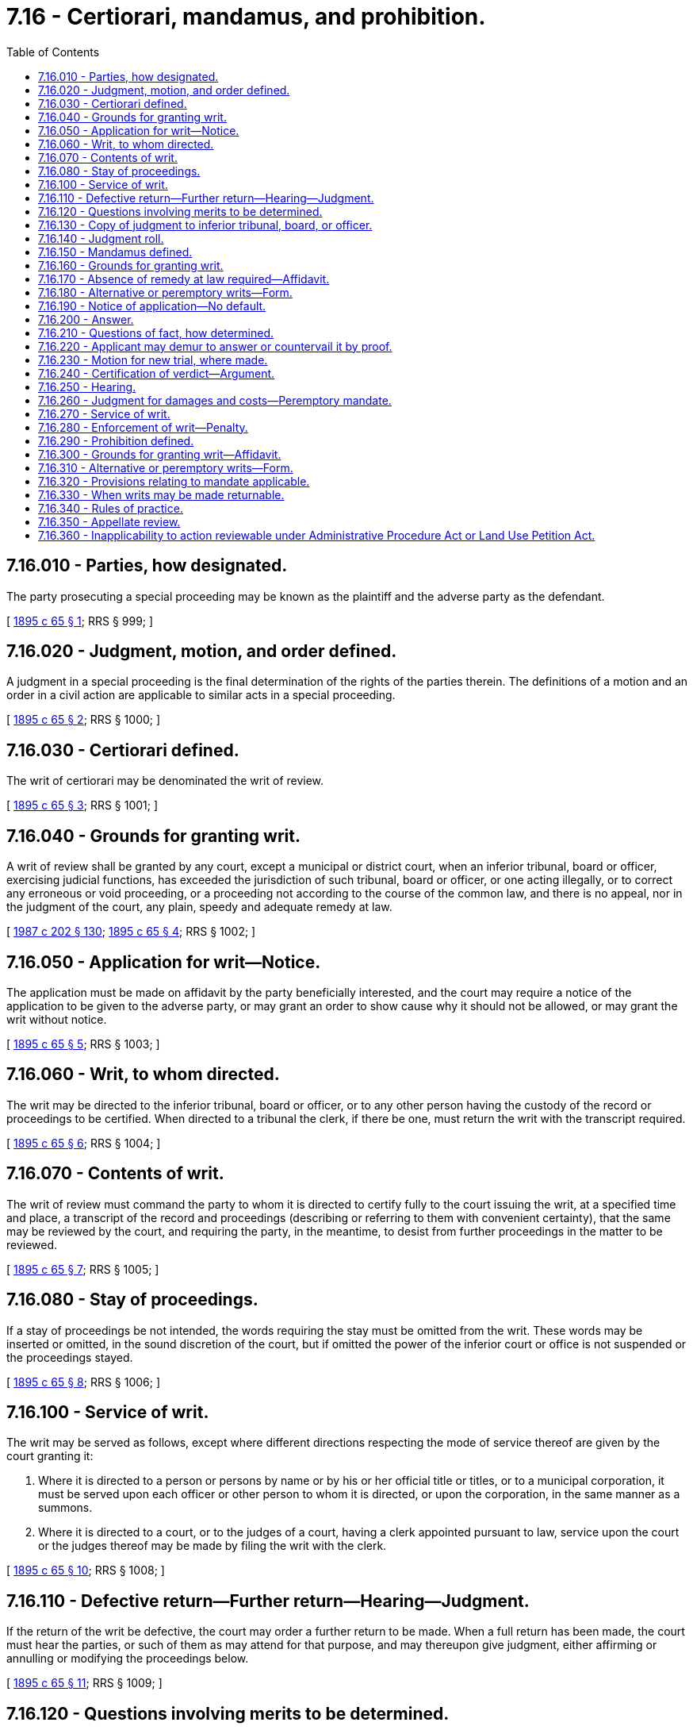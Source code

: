= 7.16 - Certiorari, mandamus, and prohibition.
:toc:

== 7.16.010 - Parties, how designated.
The party prosecuting a special proceeding may be known as the plaintiff and the adverse party as the defendant.

[ http://leg.wa.gov/CodeReviser/documents/sessionlaw/1895c65.pdf?cite=1895%20c%2065%20§%201[1895 c 65 § 1]; RRS § 999; ]

== 7.16.020 - Judgment, motion, and order defined.
A judgment in a special proceeding is the final determination of the rights of the parties therein. The definitions of a motion and an order in a civil action are applicable to similar acts in a special proceeding.

[ http://leg.wa.gov/CodeReviser/documents/sessionlaw/1895c65.pdf?cite=1895%20c%2065%20§%202[1895 c 65 § 2]; RRS § 1000; ]

== 7.16.030 - Certiorari defined.
The writ of certiorari may be denominated the writ of review.

[ http://leg.wa.gov/CodeReviser/documents/sessionlaw/1895c65.pdf?cite=1895%20c%2065%20§%203[1895 c 65 § 3]; RRS § 1001; ]

== 7.16.040 - Grounds for granting writ.
A writ of review shall be granted by any court, except a municipal or district court, when an inferior tribunal, board or officer, exercising judicial functions, has exceeded the jurisdiction of such tribunal, board or officer, or one acting illegally, or to correct any erroneous or void proceeding, or a proceeding not according to the course of the common law, and there is no appeal, nor in the judgment of the court, any plain, speedy and adequate remedy at law.

[ http://leg.wa.gov/CodeReviser/documents/sessionlaw/1987c202.pdf?cite=1987%20c%20202%20§%20130[1987 c 202 § 130]; http://leg.wa.gov/CodeReviser/documents/sessionlaw/1895c65.pdf?cite=1895%20c%2065%20§%204[1895 c 65 § 4]; RRS § 1002; ]

== 7.16.050 - Application for writ—Notice.
The application must be made on affidavit by the party beneficially interested, and the court may require a notice of the application to be given to the adverse party, or may grant an order to show cause why it should not be allowed, or may grant the writ without notice.

[ http://leg.wa.gov/CodeReviser/documents/sessionlaw/1895c65.pdf?cite=1895%20c%2065%20§%205[1895 c 65 § 5]; RRS § 1003; ]

== 7.16.060 - Writ, to whom directed.
The writ may be directed to the inferior tribunal, board or officer, or to any other person having the custody of the record or proceedings to be certified. When directed to a tribunal the clerk, if there be one, must return the writ with the transcript required.

[ http://leg.wa.gov/CodeReviser/documents/sessionlaw/1895c65.pdf?cite=1895%20c%2065%20§%206[1895 c 65 § 6]; RRS § 1004; ]

== 7.16.070 - Contents of writ.
The writ of review must command the party to whom it is directed to certify fully to the court issuing the writ, at a specified time and place, a transcript of the record and proceedings (describing or referring to them with convenient certainty), that the same may be reviewed by the court, and requiring the party, in the meantime, to desist from further proceedings in the matter to be reviewed.

[ http://leg.wa.gov/CodeReviser/documents/sessionlaw/1895c65.pdf?cite=1895%20c%2065%20§%207[1895 c 65 § 7]; RRS § 1005; ]

== 7.16.080 - Stay of proceedings.
If a stay of proceedings be not intended, the words requiring the stay must be omitted from the writ. These words may be inserted or omitted, in the sound discretion of the court, but if omitted the power of the inferior court or office is not suspended or the proceedings stayed.

[ http://leg.wa.gov/CodeReviser/documents/sessionlaw/1895c65.pdf?cite=1895%20c%2065%20§%208[1895 c 65 § 8]; RRS § 1006; ]

== 7.16.100 - Service of writ.
The writ may be served as follows, except where different directions respecting the mode of service thereof are given by the court granting it:

. Where it is directed to a person or persons by name or by his or her official title or titles, or to a municipal corporation, it must be served upon each officer or other person to whom it is directed, or upon the corporation, in the same manner as a summons.

. Where it is directed to a court, or to the judges of a court, having a clerk appointed pursuant to law, service upon the court or the judges thereof may be made by filing the writ with the clerk.

[ http://leg.wa.gov/CodeReviser/documents/sessionlaw/1895c65.pdf?cite=1895%20c%2065%20§%2010[1895 c 65 § 10]; RRS § 1008; ]

== 7.16.110 - Defective return—Further return—Hearing—Judgment.
If the return of the writ be defective, the court may order a further return to be made. When a full return has been made, the court must hear the parties, or such of them as may attend for that purpose, and may thereupon give judgment, either affirming or annulling or modifying the proceedings below.

[ http://leg.wa.gov/CodeReviser/documents/sessionlaw/1895c65.pdf?cite=1895%20c%2065%20§%2011[1895 c 65 § 11]; RRS § 1009; ]

== 7.16.120 - Questions involving merits to be determined.
The questions involving the merits to be determined by the court upon the hearing are:

. Whether the body or officer had jurisdiction of the subject matter of the determination under review.

. Whether the authority, conferred upon the body or officer in relation to that subject matter, has been pursued in the mode required by law, in order to authorize it or to make the determination.

. Whether, in making the determination, any rule of law affecting the rights of the parties thereto has been violated to the prejudice of the relator.

. Whether there was any competent proof of all the facts necessary to be proved, in order to authorize the making of the determination.

. Whether the factual determinations were supported by substantial evidence.

[ http://leg.wa.gov/CodeReviser/documents/sessionlaw/1989c7.pdf?cite=1989%20c%207%20§%201[1989 c 7 § 1]; http://leg.wa.gov/CodeReviser/documents/sessionlaw/1957c51.pdf?cite=1957%20c%2051%20§%206[1957 c 51 § 6]; http://leg.wa.gov/CodeReviser/documents/sessionlaw/1895c65.pdf?cite=1895%20c%2065%20§%2012[1895 c 65 § 12]; RRS § 1010; ]

== 7.16.130 - Copy of judgment to inferior tribunal, board, or officer.
A copy of the judgment signed by the clerk, must be transmitted to the inferior tribunal, board or officer having the custody of the record or proceeding certified up.

[ http://leg.wa.gov/CodeReviser/documents/sessionlaw/1895c65.pdf?cite=1895%20c%2065%20§%2013[1895 c 65 § 13]; RRS § 1011; ]

== 7.16.140 - Judgment roll.
A copy of the judgment signed by the clerk, entered upon or attached to the writ and return, constitute the judgment roll.

[ http://leg.wa.gov/CodeReviser/documents/sessionlaw/1895c65.pdf?cite=1895%20c%2065%20§%2014[1895 c 65 § 14]; RRS § 1012; ]

== 7.16.150 - Mandamus defined.
The writ of mandamus may be denominated a writ of mandate.

[ http://leg.wa.gov/CodeReviser/documents/sessionlaw/1895c65.pdf?cite=1895%20c%2065%20§%2015[1895 c 65 § 15]; RRS § 1013; ]

== 7.16.160 - Grounds for granting writ.
It may be issued by any court, except a district or municipal court, to any inferior tribunal, corporation, board or person, to compel the performance of an act which the law especially enjoins as a duty resulting from an office, trust or station, or to compel the admission of a party to the use and enjoyment of a right or office to which the party is entitled, and from which the party is unlawfully precluded by such inferior tribunal, corporation, board or person.

[ http://leg.wa.gov/CodeReviser/documents/sessionlaw/1987c202.pdf?cite=1987%20c%20202%20§%20131[1987 c 202 § 131]; http://leg.wa.gov/CodeReviser/documents/sessionlaw/1987c3.pdf?cite=1987%20c%203%20§%203[1987 c 3 § 3]; http://leg.wa.gov/CodeReviser/documents/sessionlaw/1895c65.pdf?cite=1895%20c%2065%20§%2016[1895 c 65 § 16]; RRS § 1014; ]

== 7.16.170 - Absence of remedy at law required—Affidavit.
The writ must be issued in all cases where there is not a plain, speedy and adequate remedy in the ordinary course of law. It must be issued upon affidavit on the application of the party beneficially interested.

[ http://leg.wa.gov/CodeReviser/documents/sessionlaw/1895c65.pdf?cite=1895%20c%2065%20§%2017[1895 c 65 § 17]; RRS § 1015; ]

== 7.16.180 - Alternative or peremptory writs—Form.
The writ may be either alternative or peremptory. The alternative writ must state generally the allegation against the party to whom it is directed, and command such party, immediately after the receipt of the writ, or at some other specified time, to do the act required to be performed, or to show cause before the court, at a specified time and place, why he or she has not done so. The peremptory writ must be in some similar form, except the words requiring the party to show cause why he or she has not done as commanded must be omitted and a return day inserted.

[ http://lawfilesext.leg.wa.gov/biennium/2011-12/Pdf/Bills/Session%20Laws/Senate/5045.SL.pdf?cite=2011%20c%20336%20§%20165[2011 c 336 § 165]; http://leg.wa.gov/CodeReviser/documents/sessionlaw/1895c65.pdf?cite=1895%20c%2065%20§%2018[1895 c 65 § 18]; RRS § 1016; ]

== 7.16.190 - Notice of application—No default.
When the application to the court is made without notice to the party, and the writ be allowed, the alternative must be first issued; and if the application be upon due notice and the writ be allowed, the peremptory writ may be issued in the first instance. The notice of the application, when given, must be at least ten days. The writ cannot be granted by default. The case must be heard by the court, whether the adverse party appear or not.

[ http://leg.wa.gov/CodeReviser/documents/sessionlaw/1895c65.pdf?cite=1895%20c%2065%20§%2019[1895 c 65 § 19]; RRS § 1017; ]

== 7.16.200 - Answer.
On the return of the alternative, or the day on which the application for the writ is noticed, the party on whom the writ or notice has been served may show cause by answer, under oath, made in the same manner as an answer to a complaint in a civil action.

[ http://leg.wa.gov/CodeReviser/documents/sessionlaw/1895c65.pdf?cite=1895%20c%2065%20§%2020[1895 c 65 § 20]; RRS § 1018; ]

== 7.16.210 - Questions of fact, how determined.
If an answer be made which raises a question as to a matter of fact essential to the determination of the motion, and affecting the substantial rights of the parties, and upon the supposed truth of the allegation of which the application for the writ is based, the court may, in its discretion, order the question to be tried before a jury, and postpone the argument until such trial can be had, and the verdict certified to the court. The question to be tried must be distinctly stated in the order for trial, and the county must be designated in which the same shall be had. The order may also direct the jury to assess any damages which the appellant may have sustained, in case they find for him or her.

[ http://lawfilesext.leg.wa.gov/biennium/2011-12/Pdf/Bills/Session%20Laws/Senate/5045.SL.pdf?cite=2011%20c%20336%20§%20166[2011 c 336 § 166]; http://leg.wa.gov/CodeReviser/documents/sessionlaw/1895c65.pdf?cite=1895%20c%2065%20§%2021[1895 c 65 § 21]; RRS § 1019; ]

== 7.16.220 - Applicant may demur to answer or countervail it by proof.
On the trial the applicant is not precluded by the answer from any valid objections to its sufficiency, and may countervail it by proof, either in direct denial or by way of avoidance.

[ http://leg.wa.gov/CodeReviser/documents/sessionlaw/1895c65.pdf?cite=1895%20c%2065%20§%2022[1895 c 65 § 22]; RRS § 1020; ]

== 7.16.230 - Motion for new trial, where made.
The motion for new trial must be made in the court in which the issue of fact is tried.

[ http://leg.wa.gov/CodeReviser/documents/sessionlaw/1895c65.pdf?cite=1895%20c%2065%20§%2023[1895 c 65 § 23]; RRS § 1021; ]

== 7.16.240 - Certification of verdict—Argument.
If no notice of a motion for a new trial be given, or if given, the motion be denied, the clerk, within five days after rendition of the verdict or denial of the motion, must transmit to the court in which the application for the writ is pending, a certified copy of the verdict attached to the order of trial, after which either party may bring on the argument of the application, upon reasonable notice to the adverse party.

[ http://leg.wa.gov/CodeReviser/documents/sessionlaw/1895c65.pdf?cite=1895%20c%2065%20§%2024[1895 c 65 § 24]; RRS § 1022; ]

== 7.16.250 - Hearing.
If no answer be made, the case must be heard on the papers of the applicant. If the answer raises only questions of law, or puts in issue immaterial statements not affecting the substantial rights of the party, the court must proceed to hear or fix a day for hearing the argument of the case.

[ http://leg.wa.gov/CodeReviser/documents/sessionlaw/1895c65.pdf?cite=1895%20c%2065%20§%2025[1895 c 65 § 25]; RRS § 1023; ]

== 7.16.260 - Judgment for damages and costs—Peremptory mandate.
If judgment be given for the applicant he or she may recover the damages which he or she has sustained, as found by the jury or as may be determined by the court or referee, upon a reference to be ordered, together with costs; and for such damages and costs an execution may issue, and a peremptory mandate must also be awarded without delay.

[ http://lawfilesext.leg.wa.gov/biennium/2011-12/Pdf/Bills/Session%20Laws/Senate/5045.SL.pdf?cite=2011%20c%20336%20§%20167[2011 c 336 § 167]; http://leg.wa.gov/CodeReviser/documents/sessionlaw/1895c65.pdf?cite=1895%20c%2065%20§%2026[1895 c 65 § 26]; RRS § 1024; ]

== 7.16.270 - Service of writ.
The writ must be served in the same manner as a summons in a civil action, except when otherwise expressly directed by order of the court. Service upon a majority of the members of any board or body is service upon the board or body, whether at the time of the service the board or body was in session or not.

[ http://leg.wa.gov/CodeReviser/documents/sessionlaw/1895c65.pdf?cite=1895%20c%2065%20§%2027[1895 c 65 § 27]; RRS § 1025; ]

== 7.16.280 - Enforcement of writ—Penalty.
When a temporary mandate has been issued and directed to any inferior tribunal, corporation, board or person upon whom the writ has been personally served and such tribunal, corporation, board, or person has without just excuse, refused or neglected to obey the same, the court may, upon motion, impose a fine not exceeding one thousand dollars. In case of persistence in a refusal or disobedience, the court may order the party to be imprisoned until the writ is obeyed, and may make any orders necessary and proper for the complete enforcement of the writ.

[ http://leg.wa.gov/CodeReviser/documents/sessionlaw/1957c51.pdf?cite=1957%20c%2051%20§%207[1957 c 51 § 7]; http://leg.wa.gov/CodeReviser/documents/sessionlaw/1895c65.pdf?cite=1895%20c%2065%20§%2028[1895 c 65 § 28]; RRS § 1026; ]

== 7.16.290 - Prohibition defined.
The writ of prohibition is the counterpart of the writ of mandate. It arrests the proceedings of any tribunal, corporation, board or person, when such proceedings are without or in excess of the jurisdiction of such tribunal, corporation, board or person.

[ http://leg.wa.gov/CodeReviser/documents/sessionlaw/1895c65.pdf?cite=1895%20c%2065%20§%2029[1895 c 65 § 29]; RRS § 1027; ]

== 7.16.300 - Grounds for granting writ—Affidavit.
It may be issued by any court, except district or municipal courts, to an inferior tribunal, or to a corporation, board or person, in all cases where there is not a plain, speedy and adequate remedy in the ordinary course of law. It is issued upon affidavit, on the application of the person beneficially interested.

[ http://leg.wa.gov/CodeReviser/documents/sessionlaw/1987c202.pdf?cite=1987%20c%20202%20§%20132[1987 c 202 § 132]; http://leg.wa.gov/CodeReviser/documents/sessionlaw/1895c65.pdf?cite=1895%20c%2065%20§%2030[1895 c 65 § 30]; RRS § 1028; ]

== 7.16.310 - Alternative or peremptory writs—Form.
The writ must be either alternative or peremptory. The alternative writ must state generally the allegations against the party to whom it is directed, and command such party to desist or refrain from further proceedings in the action or matter specified therein until the further order of the court from which it is issued, and to show cause before such court, at a specified time and place, why such party should not be absolutely restrained from any further proceedings in such action or matter. The peremptory writ must be in a similar form, except that the words requiring the party to show cause why he or she should not be absolutely restrained, etc., must be omitted and a return day inserted.

[ http://lawfilesext.leg.wa.gov/biennium/2011-12/Pdf/Bills/Session%20Laws/Senate/5045.SL.pdf?cite=2011%20c%20336%20§%20168[2011 c 336 § 168]; http://leg.wa.gov/CodeReviser/documents/sessionlaw/1895c65.pdf?cite=1895%20c%2065%20§%2031[1895 c 65 § 31]; RRS § 1029; ]

== 7.16.320 - Provisions relating to mandate applicable.
The provisions of this chapter relating to writ of mandate, apply to this proceeding.

[ http://leg.wa.gov/CodeReviser/documents/sessionlaw/1895c65.pdf?cite=1895%20c%2065%20§%2032[1895 c 65 § 32]; RRS § 1030; ]

== 7.16.330 - When writs may be made returnable.
Writs of review, mandate, and prohibition issued by the supreme court, the court of appeals, or by a superior court, may, in the discretion of the court issuing the writ, be made returnable, and a hearing thereon be had at any time.

[ http://leg.wa.gov/CodeReviser/documents/sessionlaw/1971c81.pdf?cite=1971%20c%2081%20§%2029[1971 c 81 § 29]; http://leg.wa.gov/CodeReviser/documents/sessionlaw/1895c65.pdf?cite=1895%20c%2065%20§%2033[1895 c 65 § 33]; RRS § 1031; ]

== 7.16.340 - Rules of practice.
Except as otherwise provided in this chapter, the provisions of the code of procedure concerning civil actions are applicable to and constitute the rules of practice in the proceedings in this chapter.

[ http://leg.wa.gov/CodeReviser/documents/sessionlaw/1895c65.pdf?cite=1895%20c%2065%20§%2034[1895 c 65 § 34]; RRS § 1032; ]

== 7.16.350 - Appellate review.
From a final judgment in the superior court, in any such proceeding, appellate review by the supreme court or the court of appeals may be sought as in other actions.

[ http://leg.wa.gov/CodeReviser/documents/sessionlaw/1988c202.pdf?cite=1988%20c%20202%20§%204[1988 c 202 § 4]; http://leg.wa.gov/CodeReviser/documents/sessionlaw/1971c81.pdf?cite=1971%20c%2081%20§%2030[1971 c 81 § 30]; http://leg.wa.gov/CodeReviser/documents/sessionlaw/1895c65.pdf?cite=1895%20c%2065%20§%2035[1895 c 65 § 35]; RRS § 1033; ]

== 7.16.360 - Inapplicability to action reviewable under Administrative Procedure Act or Land Use Petition Act.
This chapter does not apply to state agency action reviewable under chapter 34.05 RCW or to land use decisions of local jurisdictions reviewable under chapter 36.70C RCW.

[ http://lawfilesext.leg.wa.gov/biennium/1995-96/Pdf/Bills/Session%20Laws/House/1724-S.SL.pdf?cite=1995%20c%20347%20§%20716[1995 c 347 § 716]; http://leg.wa.gov/CodeReviser/documents/sessionlaw/1989c175.pdf?cite=1989%20c%20175%20§%2038[1989 c 175 § 38]; ]

